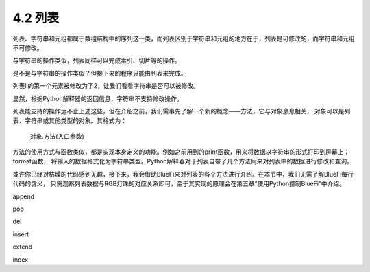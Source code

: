 ==========================
4.2 列表
==========================

列表、字符串和元组都属于数组结构中的序列这一类，而列表区别于字符串和元组的地方在于，列表是可修改的，而字符串和元组不可修改。

与字符串的操作类似，列表同样可以完成索引、切片等的操作。

.. code-block::  C
  :linenos:

  >>> li = [1, 2 ,3]
  >>> li
  [1, 2, 3]

  >>> li[0]
  1
  >>> li[0:2]
  [1, 2]
  >>> li[0:3]
  [1, 2, 3]

  >>> other_li = [4, 5, 6]
  >>> li + other_li
  [1, 2, 3, 4, 5, 6]

是不是与字符串的操作类似？但接下来的程序只能由列表来完成。

.. code-block::  C
  :linenos:

  >>> li[0] = 2
  >>> li
  [2, 2, 3, 4]

列表li的第一个元素被修改为了2，让我们看看字符串是否可以被修改。

.. code-block::  C
  :linenos:

  >>> "1234"[0] = 2
  Traceback (most recent call last):
    File "<stdin>", line 1, in <module>
  TypeError: 'str' object does not support item assignment

显然，根据Python解释器的返回信息，字符串不支持修改操作。

列表能支持的操作远不止上述这些，但在介绍之前，我们需事先了解一个新的概念——方法，它与对象息息相关，
对象可以是列表、字符串或其他类型的对象。其格式为：
    对象.方法(入口参数)

方法的使用方式与函数类似，都是实现本身定义的功能。例如之前用到的print函数，用来将数据以字符串的形式打印到屏幕上；format函数，
将输入的数据格式化为字符串类型。Python解释器对于列表自带了几个方法用来对列表中的数据进行修改和查询。

或许你已经对枯燥的代码感到无趣，接下来，我会借助BlueFi来对列表的各个方法进行介绍。在本节中，我们无需了解BlueFi每行代码的含义，
只需观察列表数据与RGB灯珠的对应关系即可，至于其实现的原理会在第五章“使用Python控制BlueFi”中介绍。

append

pop

del

insert

extend

index

